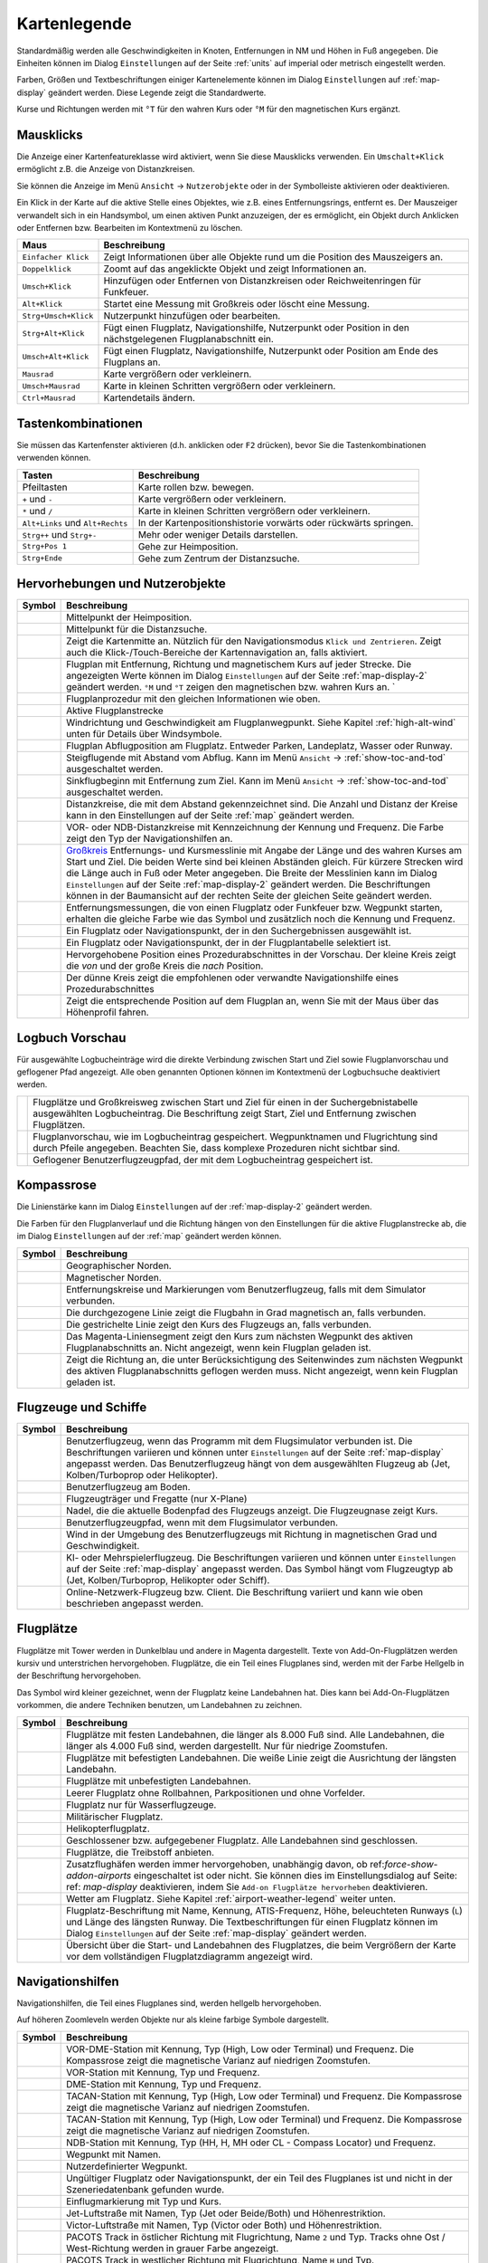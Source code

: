 Kartenlegende
-------------

Standardmäßig werden alle Geschwindigkeiten in Knoten, Entfernungen in
NM und Höhen in Fuß angegeben. Die Einheiten können im
Dialog ``Einstellungen`` auf der Seite :ref:`units` auf
imperial oder metrisch eingestellt werden.

Farben, Größen und Textbeschriftungen einiger Kartenelemente können im
Dialog ``Einstellungen`` auf :ref:`map-display`
geändert werden. Diese Legende zeigt die Standardwerte.

Kurse und Richtungen werden mit ``°T`` für den wahren Kurs oder ``°M``
für den magnetischen Kurs ergänzt.

Mausklicks
~~~~~~~~~~

Die Anzeige einer Kartenfeatureklasse wird aktiviert, wenn
Sie diese Mausklicks verwenden. Ein ``Umschalt+Klick`` ermöglicht z.B. die
Anzeige von Distanzkreisen.

Sie können die Anzeige im Menü ``Ansicht`` -> ``Nutzerobjekte``
oder in der Symbolleiste aktivieren oder deaktivieren.

Ein Klick in der Karte auf die aktive Stelle eines Objektes, wie z.B.
eines Entfernungsrings, entfernt es. Der Mauszeiger verwandelt sich in ein
Handsymbol, um einen aktiven Punkt anzuzeigen, der es ermöglicht, ein
Objekt durch Anklicken oder Entfernen bzw. Bearbeiten im Kontextmenü zu
löschen.

+-----------------------------------+----------------------------------+
| Maus                              | Beschreibung                     |
+===================================+==================================+
| ``Einfacher Klick``               | Zeigt Informationen über alle    |
|                                   | Objekte rund um die Position des |
|                                   | Mauszeigers an.                  |
+-----------------------------------+----------------------------------+
| ``Doppelklick``                   | Zoomt auf das angeklickte Objekt |
|                                   | und zeigt Informationen an.      |
+-----------------------------------+----------------------------------+
| ``Umsch+Klick``                   | Hinzufügen oder Entfernen von    |
|                                   | Distanzkreisen oder              |
|                                   | Reichweitenringen für Funkfeuer. |
+-----------------------------------+----------------------------------+
| ``Alt+Klick``                     | Startet eine Messung mit         |
|                                   | Großkreis oder löscht eine       |
|                                   | Messung.                         |
+-----------------------------------+----------------------------------+
| ``Strg+Umsch+Klick``              | Nutzerpunkt hinzufügen oder      |
|                                   | bearbeiten.                      |
+-----------------------------------+----------------------------------+
| ``Strg+Alt+Klick``                | Fügt einen Flugplatz,            |
|                                   | Navigationshilfe, Nutzerpunkt    |
|                                   | oder Position in den             |
|                                   | nächstgelegenen Flugplanabschnitt|
|                                   | ein.                             |
+-----------------------------------+----------------------------------+
| ``Umsch+Alt+Klick``               | Fügt einen Flugplatz,            |
|                                   | Navigationshilfe, Nutzerpunkt    |
|                                   | oder Position am Ende des        |
|                                   | Flugplans an.                    |
+-----------------------------------+----------------------------------+
| ``Mausrad``                       | Karte vergrößern oder            |
|                                   | verkleinern.                     |
+-----------------------------------+----------------------------------+
| ``Umsch+Mausrad``                 | Karte in kleinen Schritten       |
|                                   | vergrößern oder verkleinern.     |
+-----------------------------------+----------------------------------+
| ``Ctrl+Mausrad``                  | Kartendetails ändern.            |
+-----------------------------------+----------------------------------+

.. _key-commands:

Tastenkombinationen
~~~~~~~~~~~~~~~~~~~

Sie müssen das Kartenfenster aktivieren (d.h. anklicken oder ``F2`` drücken),
bevor Sie die Tastenkombinationen verwenden können.

+---------------------------------+-----------------------------------+
| Tasten                          | Beschreibung                      |
+=================================+===================================+
| Pfeiltasten                     | Karte rollen bzw. bewegen.        |
+---------------------------------+-----------------------------------+
| ``+`` und ``-``                 | Karte vergrößern oder             |
|                                 | verkleinern.                      |
+---------------------------------+-----------------------------------+
| ``*`` und ``/``                 | Karte in kleinen Schritten        |
|                                 | vergrößern oder verkleinern.      |
+---------------------------------+-----------------------------------+
| ``Alt+Links`` und ``Alt+Rechts``| In der Kartenpositionshistorie    |
|                                 | vorwärts oder rückwärts springen. |
+---------------------------------+-----------------------------------+
| ``Strg++`` und ``Strg+-``       | Mehr oder weniger Details         |
|                                 | darstellen.                       |
+---------------------------------+-----------------------------------+
| ``Strg+Pos 1``                  | Gehe zur Heimposition.            |
+---------------------------------+-----------------------------------+
| ``Strg+Ende``                   | Gehe zum Zentrum der              |
|                                 | Distanzsuche.                     |
+---------------------------------+-----------------------------------+

.. _highlights:

Hervorhebungen und Nutzerobjekte
~~~~~~~~~~~~~~~~~~~~~~~~~~~~~~~~~~

+-----------------------------------+----------------------------------+
| Symbol                            | Beschreibung                     |
+===================================+==================================+
| |Home|                            | Mittelpunkt der Heimposition.    |
+-----------------------------------+----------------------------------+
| |Mark|                            | Mittelpunkt für die Distanzsuche.|
+-----------------------------------+----------------------------------+
| |Center|                          | Zeigt die Kartenmitte an.        |
|                                   | Nützlich für den Navigationsmodus|
|                                   | ``Klick und Zentrieren``. Zeigt  |
|                                   | auch die Klick-/Touch-Bereiche   |
|                                   | der Kartennavigation an, falls   |
|                                   | aktiviert.                       |
+-----------------------------------+----------------------------------+
| |Flight Plan|                     | Flugplan mit Entfernung, Richtung|
|                                   | und magnetischem Kurs auf jeder  |
|                                   | Strecke. Die angezeigten Werte   |
|                                   | können im Dialog                 |
|                                   | ``Einstellungen`` auf            |
|                                   | der Seite                        |
|                                   | :ref:`map-display-2` geändert    |
|                                   | werden. ``°M`` und               |
|                                   | ``°T`` zeigen                    |
|                                   | den magnetischen bzw. wahren Kurs|
|                                   | an. `                            |
+-----------------------------------+----------------------------------+
| |Flight Plan Procedure|           | Flugplanprozedur mit den         |
|                                   | gleichen Informationen wie oben. |
+-----------------------------------+----------------------------------+
| |Active Leg|                      | Aktive Flugplanstrecke           |
+-----------------------------------+----------------------------------+
| |Wind Barb|                       | Windrichtung und Geschwindigkeit |
|                                   | am Flugplanwegpunkt. Siehe       |
|                                   | Kapitel :ref:`high-alt-wind`     |
|                                   | unten für Details über           |
|                                   | Windsymbole.                     |
+-----------------------------------+----------------------------------+
| |Flight Plan Departure Position|  | Flugplan Abflugposition am       |
|                                   | Flugplatz. Entweder Parken,      |
|                                   | Landeplatz,                      |
|                                   | Wasser oder Runway.              |
+-----------------------------------+----------------------------------+
| |Top of Climb|                    | Steigflugende mit Abstand        |
|                                   | vom Abflug.                      |
|                                   | Kann im Menü ``Ansicht``         |
|                                   | -> :ref:`show-toc-and-tod`       |
|                                   | ausgeschaltet werden.            |
+-----------------------------------+----------------------------------+
| |Top of Descent|                  | Sinkflugbeginn mit               |
|                                   | Entfernung zum Ziel.             |
|                                   | Kann im Menü ``Ansicht``         |
|                                   | -> :ref:`show-toc-and-tod`       |
|                                   | ausgeschaltet werden.            |
+-----------------------------------+----------------------------------+
| |Range|                           | Distanzkreise, die mit dem       |
|                                   | Abstand gekennzeichnet sind.     |
|                                   | Die Anzahl und Distanz der Kreise|
|                                   | kann in den Einstellungen auf der|
|                                   | Seite :ref:`map` geändert werden.|
+-----------------------------------+----------------------------------+
| |Range VOR| |Range NDB|           | VOR- oder NDB-Distanzkreise      |
|                                   | mit Kennzeichnung der Kennung    |
|                                   | und Frequenz. Die Farbe zeigt den|
|                                   | Typ der Navigationshilfen an.    |
+-----------------------------------+----------------------------------+
| |Distance|                        | `Großkreis <https://             |
|                                   | de.wikipedia.org/wiki/           |
|                                   | Gro%C3%9Fkreis>`__               |
|                                   | Entfernungs- und Kursmesslinie   |
|                                   | mit Angabe der Länge und des     |
|                                   | wahren Kurses am Start und Ziel. |
|                                   | Die beiden Werte                 |
|                                   | sind bei kleinen Abständen       |
|                                   | gleich. Für kürzere Strecken wird|
|                                   | die Länge auch in Fuß oder Meter |
|                                   | angegeben.                       |
|                                   | Die Breite der Messlinien kann im|
|                                   | Dialog ``Einstellungen`` auf der |
|                                   | Seite :ref:`map-display-2`       |
|                                   | geändert werden.                 |
|                                   | Die Beschriftungen können in der |
|                                   | Baumansicht auf der rechten Seite|
|                                   | der gleichen Seite geändert      |
|                                   | werden.                          |
+-----------------------------------+----------------------------------+
| |Distance VOR|                    | Entfernungsmessungen, die von    |
|                                   | einen Flugplatz oder Funkfeuer   |
|                                   | bzw. Wegpunkt starten, erhalten  |
|                                   | die gleiche Farbe wie das Symbol |
|                                   | und zusätzlich noch die Kennung  |
|                                   | und Frequenz.                    |
+-----------------------------------+----------------------------------+
| |Search Highlight|                | Ein Flugplatz oder               |
|                                   | Navigationspunkt, der in den     |
|                                   | Suchergebnissen ausgewählt ist.  |
+-----------------------------------+----------------------------------+
| |Flight Plan Hightlight|          | Ein Flugplatz oder               |
|                                   | Navigationspunkt, der in der     |
|                                   | Flugplantabelle selektiert ist.  |
+-----------------------------------+----------------------------------+
| |Procedure Highlight From|        | Hervorgehobene Position eines    |
| |Procedure Highlight To|          | Prozedurabschnittes in der       |
|                                   | Vorschau. Der kleine Kreis       |
|                                   | zeigt die *von* und der          |
|                                   | große Kreis die *nach*           |
|                                   | Position.                        |
+-----------------------------------+----------------------------------+
| |Procedure Highlight Related|     | Der dünne Kreis zeigt die        |
|                                   | empfohlenen oder verwandte       |
|                                   | Navigationshilfe eines           |
|                                   | Prozedurabschnittes              |
+-----------------------------------+----------------------------------+
| |Elevation Profile Position|      | Zeigt die entsprechende Position |
|                                   | auf dem Flugplan an, wenn Sie mit|
|                                   | der Maus über das Höhenprofil    |
|                                   | fahren.                          |
+-----------------------------------+----------------------------------+

Logbuch Vorschau
~~~~~~~~~~~~~~~~~~~

Für ausgewählte Logbucheinträge wird die direkte Verbindung zwischen Start und Ziel sowie Flugplanvorschau und geflogener Pfad angezeigt. Alle oben genannten Optionen können im Kontextmenü der Logbuchsuche deaktiviert werden.

+-----------------------------------+---------------------------------+
| |Logbook Entry|                   | Flugplätze und Großkreisweg     |
|                                   | zwischen Start und Ziel für     |
|                                   | einen in der Suchergebnistabelle|
|                                   | ausgewählten Logbucheintrag.    |
|                                   | Die Beschriftung zeigt Start,   |
|                                   | Ziel                            |
|                                   | und Entfernung zwischen         |
|                                   | Flugplätzen.                    |
+-----------------------------------+---------------------------------+
| |Logbook Entry Flight Plan|       | Flugplanvorschau, wie im        |
|                                   | Logbucheintrag gespeichert.     |
|                                   | Wegpunktnamen und Flugrichtung  |
|                                   | sind durch Pfeile angegeben.    |
|                                   | Beachten Sie, dass komplexe     |
|                                   | Prozeduren nicht sichtbar sind. |
+-----------------------------------+---------------------------------+
| |Logbook Entry Trail|             | Geflogener Benutzerflugzeugpfad,|
|                                   | der mit dem Logbucheintrag      |
|                                   | gespeichert ist.                |
+-----------------------------------+---------------------------------+

.. _compass-rose:

Kompassrose
~~~~~~~~~~~

Die Linienstärke kann im Dialog ``Einstellungen`` auf der
:ref:`map-display-2` geändert werden.

Die Farben für den Flugplanverlauf und die Richtung hängen von den
Einstellungen für die aktive Flugplanstrecke ab, die im Dialog
``Einstellungen`` auf der :ref:`map` geändert werden können.

+-----------------------------------+----------------------------------+
| Symbol                            | Beschreibung                     |
+===================================+==================================+
| |True North|                      | Geographischer Norden.           |
+-----------------------------------+----------------------------------+
| |Magnetic North|                  | Magnetischer Norden.             |
+-----------------------------------+----------------------------------+
| |Distance Circles|                | Entfernungskreise und            |
|                                   | Markierungen vom                 |
|                                   | Benutzerflugzeug, falls mit dem  |
|                                   | Simulator verbunden.             |
+-----------------------------------+----------------------------------+
| |Aircraft Track Rose|             | Die durchgezogene Linie zeigt die|
|                                   | Flugbahn in Grad magnetisch an,  |
|                                   | falls verbunden.                 |
+-----------------------------------+----------------------------------+
| |Aircraft Heading|                | Die gestrichelte Linie zeigt den |
|                                   | Kurs des Flugzeugs an, falls     |
|                                   | verbunden.                       |
+-----------------------------------+----------------------------------+
| |Flight Plan Leg Course|          | Das Magenta-Liniensegment zeigt  |
|                                   | den Kurs zum nächsten Wegpunkt   |
|                                   | des aktiven Flugplanabschnitts   |
|                                   | an. Nicht angezeigt,             |
|                                   | wenn kein Flugplan               |
|                                   | geladen ist.                     |
+-----------------------------------+----------------------------------+
| |Heading|                         | Zeigt die Richtung               |
|                                   | an, die unter Berücksichtigung   |
|                                   | des Seitenwindes zum nächsten    |
|                                   | Wegpunkt des aktiven             |
|                                   | Flugplanabschnitts geflogen      |
|                                   | werden muss. Nicht angezeigt,    |
|                                   | wenn kein Flugplan geladen ist.  |
+-----------------------------------+----------------------------------+

.. _vehicles:

Flugzeuge und Schiffe
~~~~~~~~~~~~~~~~~~~~~

+-----------------------------------+-----------------------------------+
| Symbol                            | Beschreibung                      |
+===================================+===================================+
| |Small GA User| |Jet User|        | Benutzerflugzeug, wenn das        |
| |Helicopter User|                 | Programm mit dem Flugsimulator    |
|                                   | verbunden ist. Die Beschriftungen |
|                                   | variieren und können unter        |
|                                   | ``Einstellungen`` auf der         |
|                                   | Seite :ref:`map-display`          |
|                                   | angepasst werden. Das             |
|                                   | Benutzerflugzeug hängt von dem    |
|                                   | ausgewählten Flugzeug ab (Jet,    |
|                                   | Kolben/Turboprop oder             |
|                                   | Helikopter).                      |
+-----------------------------------+-----------------------------------+
| |Small GA on Ground| |Jet on      | Benutzerflugzeug am Boden.        |
| Ground| |Helicopter on Ground|    |                                   |
| |Ship on Ground|                  |                                   |
+-----------------------------------+-----------------------------------+
| |Carrier| |Frigate|               | Flugzeugträger und Fregatte       |
|                                   | (nur X-Plane)                     |
+-----------------------------------+-----------------------------------+
| |Aircraft Track Needle|           | Nadel, die die aktuelle Bodenpfad |
|                                   | des Flugzeugs anzeigt. Die        |
|                                   | Flugzeugnase zeigt Kurs.          |
+-----------------------------------+-----------------------------------+
| |Trail|                           | Benutzerflugzeugpfad, wenn mit    |
|                                   | dem Flugsimulator verbunden.      |
+-----------------------------------+-----------------------------------+
| |Wind|                            | Wind in der Umgebung des          |
|                                   | Benutzerflugzeugs mit Richtung in |
|                                   | magnetischen Grad und             |
|                                   | Geschwindigkeit.                  |
+-----------------------------------+-----------------------------------+
| |Small GA| |Jet| |Helicopter|     | KI- oder Mehrspielerflugzeug.     |
| |Small GA Ground| |Jet Ground|    | Die Beschriftungen variieren und  |
| |Helicopter Ground| |Ship|        | können unter ``Einstellungen``    |
|                                   | auf der Seite                     |
|                                   | :ref:`map-display` angepasst      |
|                                   | werden. Das Symbol hängt vom      |
|                                   | Flugzeugtyp ab (Jet,              |
|                                   | Kolben/Turboprop, Helikopter      |
|                                   | oder Schiff).                     |
+-----------------------------------+-----------------------------------+
| |Online on in Flight| |Online on  | Online-Netzwerk-Flugzeug bzw.     |
| Ground|                           | Client. Die Beschriftung variiert |
|                                   | und kann wie oben beschrieben     |
|                                   | angepasst werden.                 |
+-----------------------------------+-----------------------------------+

.. _airports:

Flugplätze
~~~~~~~~~~~~~~~~

Flugplätze mit Tower werden in Dunkelblau und andere in Magenta
dargestellt. Texte von Add-On-Flugplätzen werden kursiv und
unterstrichen hervorgehoben. Flugplätze, die ein Teil eines Flugplanes
sind, werden mit der Farbe Hellgelb in der Beschriftung hervorgehoben.

Das Symbol wird kleiner gezeichnet, wenn der Flugplatz keine Landebahnen
hat. Dies kann bei Add-On-Flugplätzen vorkommen, die andere Techniken
benutzen, um Landebahnen zu zeichnen.

+-----------------------------------+-----------------------------------+
| Symbol                            | Beschreibung                      |
+===================================+===================================+
| |Large Airport Tower|             | Flugplätze mit festen             |
| |Large Airport|                   | Landebahnen, die länger als 8.000 |
|                                   | Fuß sind. Alle Landebahnen, die   |
|                                   | länger als 4.000 Fuß sind, werden |
|                                   | dargestellt. Nur für niedrige     |
|                                   | Zoomstufen.                       |
+-----------------------------------+-----------------------------------+
| |Airport with Tower| |Airport|    | Flugplätze mit befestigten        |
|                                   | Landebahnen. Die weiße Linie      |
|                                   | zeigt die Ausrichtung der         |
|                                   | längsten Landebahn.               |
+-----------------------------------+-----------------------------------+
| |Airport with soft runways and    | Flugplätze mit unbefestigten      |
| Tower| |Airport with soft         | Landebahnen.                      |
| Runways|                          |                                   |
+-----------------------------------+-----------------------------------+
| |Airport Empty| |Airport Empty    | Leerer Flugplatz ohne Rollbahnen, |
| Soft|                             | Parkpositionen und ohne           |
|                                   | Vorfelder.                        |
+-----------------------------------+-----------------------------------+
| |Seaplane Base with Tower|        | Flugplatz nur für                 |
| |Seaplane Base|                   | Wasserflugzeuge.                  |
+-----------------------------------+-----------------------------------+
| |Military Airport with Tower|     | Militärischer Flugplatz.          |
| |Military Airport|                |                                   |
+-----------------------------------+-----------------------------------+
| |Heliport|                        | Helikopterflugplatz.              |
+-----------------------------------+-----------------------------------+
| |Closed Airport with Tower|       | Geschlossener bzw. aufgegebener   |
| |Closed Airport|                  | Flugplatz. Alle Landebahnen sind  |
|                                   | geschlossen.                      |
+-----------------------------------+-----------------------------------+
| |Airport with Fuel| |Airport with | Flugplätze, die Treibstoff        |
| soft Runways and Fuel|            | anbieten.                         |
+-----------------------------------+-----------------------------------+
| |Add-on Airport|                  |                                   |
|                                   | Zusatzflughäfen werden immer      |
|                                   | hervorgehoben, unabhängig davon,  |
|                                   | ob ref:`force-show-addon-airports`|
|                                   | eingeschaltet ist oder nicht.     |
|                                   | Sie können dies im                |
|                                   | Einstellungsdialog                |
|                                   | auf Seite: ref: `map-display`     |
|                                   | deaktivieren, indem Sie           |
|                                   | ``Add-on Flugplätze hervorheben`` |
|                                   | deaktivieren.                     |
+-----------------------------------+-----------------------------------+
| |Airport Weather|                 | Wetter am Flugplatz. Siehe        |
|                                   | Kapitel                           |
|                                   | :ref:`airport-weather-legend`     |
|                                   | weiter unten.                     |
+-----------------------------------+-----------------------------------+
| |Airport Text|                    | Flugplatz-Beschriftung mit Name,  |
|                                   | Kennung, ATIS-Frequenz, Höhe,     |
|                                   | beleuchteten Runways (``L``) und  |
|                                   | Länge des längsten Runway. Die    |
|                                   | Textbeschriftungen für einen      |
|                                   | Flugplatz können im Dialog        |
|                                   | ``Einstellungen`` auf der         |
|                                   | Seite :ref:`map-display`          |
|                                   | geändert werden.                  |
+-----------------------------------+-----------------------------------+
| |Airport Overview|                | Übersicht über die Start- und     |
|                                   | Landebahnen des Flugplatzes, die  |
|                                   | beim Vergrößern der Karte vor dem |
|                                   | vollständigen Flugplatzdiagramm   |
|                                   | angezeigt wird.                   |
+-----------------------------------+-----------------------------------+

.. _navaids:

Navigationshilfen
~~~~~~~~~~~~~~~~~~~~~~~~~~~~~~~~~~~~

Navigationshilfen, die Teil eines Flugplanes sind, werden hellgelb
hervorgehoben.

Auf höheren Zoomleveln werden Objekte nur als kleine farbige Symbole dargestellt.

+-----------------------------------+-----------------------------------+
| Symbol                            | Beschreibung                      |
+===================================+===================================+
| |VORDME Small| |VORDME Large|     | VOR-DME-Station mit Kennung, Typ  |
|                                   | (High, Low oder Terminal) und     |
|                                   | Frequenz. Die Kompassrose zeigt   |
|                                   | die magnetische Varianz auf       |
|                                   | niedrigen Zoomstufen.             |
+-----------------------------------+-----------------------------------+
| |VOR Small| |VOR Large|           | VOR-Station mit Kennung, Typ und  |
|                                   | Frequenz.                         |
+-----------------------------------+-----------------------------------+
| |DME|                             | DME-Station mit Kennung, Typ und  |
|                                   | Frequenz.                         |
+-----------------------------------+-----------------------------------+
| |TACAN Small| |TACAN Large|       | TACAN-Station mit Kennung, Typ    |
|                                   | (High, Low oder Terminal) und     |
|                                   | Frequenz. Die Kompassrose zeigt   |
|                                   | die magnetische Varianz auf       |
|                                   | niedrigen Zoomstufen.             |
+-----------------------------------+-----------------------------------+
| |VORTAC Small| |VORTAC Large|     | TACAN-Station mit Kennung, Typ    |
|                                   | (High, Low oder Terminal) und     |
|                                   | Frequenz. Die Kompassrose zeigt   |
|                                   | die magnetische Varianz auf       |
|                                   | niedrigen Zoomstufen.             |
+-----------------------------------+-----------------------------------+
| |NDB Small| |NDB Large|           | NDB-Station mit Kennung, Typ (HH, |
|                                   | H, MH oder CL - Compass Locator)  |
|                                   | und Frequenz.                     |
+-----------------------------------+-----------------------------------+
| |Waypoint|                        | Wegpunkt mit Namen.               |
+-----------------------------------+-----------------------------------+
| |User-defined Waypoint|           | Nutzerdefinierter Wegpunkt.       |
+-----------------------------------+-----------------------------------+
| |Waypoint Invalid|                | Ungültiger Flugplatz oder         |
|                                   | Navigationspunkt, der ein Teil    |
|                                   | des Flugplanes ist und nicht in   |
|                                   | der Szeneriedatenbank gefunden    |
|                                   | wurde.                            |
+-----------------------------------+-----------------------------------+
| |Marker Outer| |Marker Middle|    | Einflugmarkierung mit Typ und     |
| |Marker Inner|                    | Kurs.                             |
+-----------------------------------+-----------------------------------+
| |Jet Airway|                      | Jet-Luftstraße mit Namen, Typ     |
|                                   | (Jet oder Beide/Both) und         |
|                                   | Höhenrestriktion.                 |
+-----------------------------------+-----------------------------------+
| |Victor Airway|                   | Victor-Luftstraße mit Namen, Typ  |
|                                   | (Victor oder Both) und            |
|                                   | Höhenrestriktion.                 |
+-----------------------------------+-----------------------------------+
| |Track East|                      |                                   |
|                                   | PACOTS Track in östlicher Richtung|
|                                   | mit Flugrichtung, Name ``2`` und  |
|                                   | Typ.                              |
|                                   | Tracks ohne Ost / West-Richtung   |
|                                   | werden in grauer Farbe angezeigt. |
+-----------------------------------+-----------------------------------+
| |Track West|                      | PACOTS Track in westlicher        |
|                                   | Richtung mit Flugrichtung,        |
|                                   | Name ``H`` und Typ.               |
+-----------------------------------+-----------------------------------+
| |ILS|                             | ILS mit Gleitpfad und             |
|                                   | Markierungen.                     |
|                                   | Die Beschriftung zeigt die Kennung|
|                                   | und die Frequenz an, sowie        |
|                                   | magnetischen Kurs, Gleitpfadwinkel|
|                                   | und DME-Anzeige, wenn             |
|                                   | verfügbar.                        |
+-----------------------------------+-----------------------------------+
| |Localizer|                       | Localizer. Die Beschriftung       |
|                                   | zeigt die Kennung,                |
|                                   | Frequenz, Magnetischen Kurs und   |
|                                   | DME-Anzeige, falls vorhanden.     |
+-----------------------------------+-----------------------------------+

.. _procedures:

Prozeduren
~~~~~~~~~~

Siehe Kapitel :doc:`APPROACHES` für detailliertere
Informationen über alle Abschnitte.

+-----------------------------------+-----------------------------------+
| Symbol                            | Beschreibung                      |
+===================================+===================================+
| |Procedure Leg Flight Plan|       | SID, STAR, Anflug oder Übergang   |
| |Procedure Leg Preview|           | für den Flugplan und in der       |
|                                   | Vorschau mit Entfernung, Richtung |
|                                   | und Magnetkurs auf jeder Strecke. |
+-----------------------------------+-----------------------------------+
| |Missed Leg Flight Plan| |Missed  | Fehlanflug für                    |
| Leg Preview|                      | Flugplan und Vorschau.            |
+-----------------------------------+-----------------------------------+
| |Circle to Land or Straight in|   | Gepunktete Linie zeigt das Manöver|
|                                   | ``Kreisen um zu Landen``          |
|                                   | oder den geradlinigen             |
|                                   | Teil einer Prozedur an, der zu    |
|                                   | einem Start- und Landebahnende    |
|                                   | führt. Hier ein Teil des          |
|                                   | Flugplans.                        |
+-----------------------------------+-----------------------------------+
| |Vectors|                         | Vektorabschnitt zeigt den Kurs    |
|                                   | zu einem ersten Punkt an. Hier ein|
|                                   | Teil des Flugplans.               |
+-----------------------------------+-----------------------------------+
| |Manual|                          | Manueller Abschnitt. Fliegen Sie  |
|                                   | nach den Anweisungen des ATC.     |
|                                   | Hier als Vorschau dargestellt.    |
+-----------------------------------+-----------------------------------+
| |Alternate|                       | Flug zum Ausweichflugplatz.       |
+-----------------------------------+-----------------------------------+
| |Procedure Point|                 | Der grau-gelb gefüllte Kreis      |
|                                   | kennzeichnet einen Prozedurpunkt, |
|                                   | der keine Navigationshilfe ist,   |
|                                   | sondern durch Kurs bzw.           |
|                                   | Entfernung von einer              |
|                                   | Navigationshilfe, einer           |
|                                   | Höhenbeschränkung oder einer      |
|                                   | manuellen Beendigung definiert    |
|                                   | ist.                              |
+-----------------------------------+-----------------------------------+
| |Procedure Overfly|               | Ein schwarzer Kreis zeigt einen   |
|                                   | Wegpunkt an, der zwangsweise      |
|                                   | überflogen werden muss. Dies kann |
|                                   | ein Prozedurpunkt oder eine       |
|                                   | Navigationshilfe sein.            |
+-----------------------------------+-----------------------------------+
| |Procedure FAF|                   | Das Malteserkreuz markiert den    |
|                                   | Endanflug oder den Punkt für den  |
|                                   | finalen Endanflugkurs.            |
+-----------------------------------+-----------------------------------+
| |Procedure GS|                    | Das Präfix ``GS`` zeigt keine     |
|                                   | Höhenrestriktion an, sondern ist  |
|                                   | ein Indikator für den             |
|                                   | ILS-Gleitpfad. Kann ``auf`` oder  |
|                                   | ``auf oder höher`` anzeigen.      |
+-----------------------------------+-----------------------------------+
| |Procedure Manual|                | Fliegen Sie einen Kurs            |
|                                   | oder eine Warteschleife, bis er   |
|                                   | manuell von ATC beendet wird.     |
+-----------------------------------+-----------------------------------+
| |Procedure Intercept Leg|         | Den nächsten Abschnitt bei einem  |
|                                   | Kurs von etwa 45 Grad abfangen.   |
+-----------------------------------+-----------------------------------+
| |Procedure Altitude|              | Prozedurabschnitt, der bei        |
|                                   | Erreichen der vorgegebenen Höhe   |
|                                   | beendet wird.                     |
+-----------------------------------+-----------------------------------+
| |Procedure Intercept Distance|    | Ein Punkt, der durch einen Kurs   |
|                                   | oder eine Richtung und die        |
|                                   | Entfernung zu einer               |
|                                   | Navigationshilfe definiert ist.   |
+-----------------------------------+-----------------------------------+
| |Procedure Intercept Radial|      | Wenden, um ein Radial des         |
|                                   | Funkfeuers anzuschneiden.         |
+-----------------------------------+-----------------------------------+
| |Procedure Intercept Course       | Dieser Punkt wird durch einen     |
| Distance|                         | Kurs oder eine Spur definiert,    |
|                                   | die durch Erreichen einer         |
|                                   | DME-Distanz beendet wird.         |
+-----------------------------------+-----------------------------------+
| |Procedure Intercept Course to    | Fangen Sie einen Kurs zum         |
| Fix|                              | nächsten Punkt in einem Winkel    |
|                                   | von etwa 45 Grad ab.              |
+-----------------------------------+-----------------------------------+

.. _airport-diagram:

Flugplatzdiagramm
~~~~~~~~~~~~~~~~~

Landebahn-, Rollbahn-, Helikopterlandeplatz- und Vorfeldfarben zeigen
den Typ der Oberfläche an. Weiß wird für einen ungültigen Oberflächentyp
benutzt.

+-----------------------------------+-----------------------------------+
| Symbol                            | Beschreibung                      |
+===================================+===================================+
| |Runway|                          | Landebahn mit Länge, Breite,      |
|                                   | Lichtindikator (``L``) und        |
|                                   | Oberflächentyp.                   |
+-----------------------------------+-----------------------------------+
| |Runway End|                      | Landebahnende mit Kennung und     |
|                                   | magnetischem Kurs.                |
+-----------------------------------+-----------------------------------+
| |Runway Threshold|                | Versetzte Anflugschwelle. Nicht   |
|                                   | zum Landen benutzen.              |
+-----------------------------------+-----------------------------------+
| |Runway Overrun|                  | Overrun-Bereich. Nicht zum        |
|                                   | Rollen, Starten oder Landen       |
|                                   | benutzen.                         |
+-----------------------------------+-----------------------------------+
| |Runway Blastpad|                 | Blast-Pad-Bereich. Nicht zum      |
|                                   | Rollen, Starten oder Landen       |
|                                   | benutzen.                         |
+-----------------------------------+-----------------------------------+
| |Taxiway|                         | Rollbahn mit Namen.               |
+-----------------------------------+-----------------------------------+
| |Closed Taxiway|                  | Geschlossene Rollbahn.            |
+-----------------------------------+-----------------------------------+
| |Taxiway Apron|                   | Halbtransparente Vorfelder und    |
|                                   | Rollbahnen zeigen, dass keine     |
|                                   | Oberfläche gezeichnet wird.       |
+-----------------------------------+-----------------------------------+
| |Tower Active| |Tower|            | Tower. Rot, wenn eine             |
|                                   | Funkfrequenz zugewiesen ist,      |
|                                   | sonst nur die Sichtposition des   |
|                                   | Towers.                           |
+-----------------------------------+-----------------------------------+
| |Fuel|                            | Tankstelle                        |
+-----------------------------------+-----------------------------------+
| |Parking GA|                      | Parkposition der allgemeinen      |
|                                   | Luftfahrt (GA Ramp) mit Nummer    |
|                                   | und Richtungsanzeiger.            |
+-----------------------------------+-----------------------------------+
| |Parking Gate no Jetway|          | Flugsteig (Gate) mit Nummer und   |
| |Parking Gate|                    | Richtungsanzeiger. Ein zweiter    |
|                                   | Ring zeigt die Verfügbarkeit      |
|                                   | einer Fluggastbrücke (Jetway) an. |
+-----------------------------------+-----------------------------------+
| |Parking Cargo|                   | Frachtrampe                       |
+-----------------------------------+-----------------------------------+
| |Parking Mil|                     | Militärische Parkposition oder    |
|                                   | Frachtrampe.                      |
+-----------------------------------+-----------------------------------+
| |Helipad| |Helipad Medical|       | Helikopterlandeplatz              |
| |Helipad Square|                  |                                   |
+-----------------------------------+-----------------------------------+

.. _elevation-profile-legend:

Höhenprofil
~~~~~~~~~~~

Die Farben und Symbole des Höhenprofils folgen dem Stil der Hauptkarte,
wie er im Einstellungsdialog auf der Seite :ref:`map-display`
eingestellt ist. Farben, Platzrunden und Symbole für Flugplätze,
Navigationshilfen, Prozeduren, aktive und abgeflogene Flugplanabschnitte
sind identisch. Die Profilanzeige folgt auch anderen Karteneinstellungen,
wie der Sichtbarkeit von Flugplanlinie, Flugzeug und Flugzeugpfad.

+-----------------------------------+-----------------------------------+
| Symbol                            | Beschreibung                      |
+===================================+===================================+
| |Profile Start| |Profile End|     | Boden mit Abflughöhe auf der      |
|                                   | linken Seite und                  |
|                                   | Zielflugplatzhöhe auf der rechten |
|                                   | Seite.                            |
+-----------------------------------+-----------------------------------+
| |Flight Plan Profile|             | Reiseflughöhe.                    |
+-----------------------------------+-----------------------------------+
| |Top of Climb Profile|            | Ende des Steigfluges mit          |
|                                   | Entfernung vom Start.             |
+-----------------------------------+-----------------------------------+
| |Top of Descent Profile|          | Start des Sinkfluges mit          |
|                                   | Entfernung zum Ziel.              |
+-----------------------------------+-----------------------------------+
| |At|                              | Höhenbeschränkung einer Prozedur  |
|                                   | mit Wegpunktname.                 |
+-----------------------------------+-----------------------------------+
| |At or above|                     | *Auf oder höher*                  |
|                                   | Höhenbeschränkung einer Prozedur  |
|                                   | mit Wegpunktname.                 |
+-----------------------------------+-----------------------------------+
| |At or below|                     | *Auf oder niedriger*              |
|                                   | Höhenbeschränkung einer Prozedur  |
|                                   | mit Wegpunktname.                 |
+-----------------------------------+-----------------------------------+
| |Between|                         | *Auf oder höher und auf oder      |
|                                   | niedriger* (zwischen)             |
|                                   | Höhenbeschränkung einer Prozedur. |
+-----------------------------------+-----------------------------------+
| |Profile Safe Alt|                | Minimale sichere Höhe für den     |
|                                   | Flugplan. Dies ist die Bodenhöhe  |
|                                   | plus 1.000 Fuß, aufgerundet auf   |
|                                   | die nächsten 500 Fuß. Der 1.000   |
|                                   | Fuß Puffer kann im Dialog         |
|                                   | ``Einstellungen`` auf der         |
|                                   | Seite :ref:`flight-plan`          |
|                                   | geändert werden.                  |
+-----------------------------------+-----------------------------------+
| |Profile Segment Safe Alt|        | Minimale sichere Höhe für ein     |
|                                   | Flugplansegment. Es gelten die    |
|                                   | gleichen Regeln wie für die       |
|                                   | minimale sichere Höhe des         |
|                                   | Flugplans.                        |
+-----------------------------------+-----------------------------------+
| |Aircraft|                        | Benutzerflugzeug, wenn das        |
|                                   | Programm mit dem Simulator        |
|                                   | verbunden ist. Die Beschriftungen |
|                                   | zeigen die aktuelle Höhe und die  |
|                                   | Steig- bzw. Sinkrate an.          |
+-----------------------------------+-----------------------------------+
| |Trail Profile|                   | Benutzerflugzeugpfad, wenn das    |
|                                   | Programm mit dem Flugsimulator    |
|                                   | verbunden ist.                    |
+-----------------------------------+-----------------------------------+
| |ILS Profile|                     | ILS-Gleitpfad. Die Beschriftung   |
|                                   | zeigt Kennung, Frequenz,          |
|                                   | magnetischen Kurs, Neigung des    |
|                                   | Gleitpfades und DME-Anzeige,      |
|                                   | falls vorhanden. Dies wird nur    |
|                                   | angezeigt, wenn ein Anflug        |
|                                   | ausgewählt wurde und das Start-   |
|                                   | und Landebahnende ein ILS hat.    |
|                                   | Der Öffnungswinkel hat keinen     |
|                                   | Bezug zur tatsächlichen           |
|                                   | Genauigkeit.                      |
+-----------------------------------+-----------------------------------+
| |VASI|                            | VASI-Pfad. Die Beschriftung zeigt |
|                                   | die Neigung und den VASI-Typ an.  |
|                                   | Dies wird nur angezeigt, wenn ein |
|                                   | Anflug ausgewählt wurde und das   |
|                                   | Start- und Landebahnende ein VASI |
|                                   | hat. Der Öffnungswinkel hat       |
|                                   | keinen Bezug zur tatsächlichen    |
|                                   | Genauigkeit.                      |
+-----------------------------------+-----------------------------------+

.. _airport-traffic-pattern:

Platzrunde
~~~~~~~~~~

Farbe und Indikatoren hängen von der Wahl des Benutzers für :doc:`TRAFFICPATTERN` ab.

+-----------------------------------+----------------------------------+
| Symbol                            | Beschreibung                     |
+===================================+==================================+
| |Downwind|                        | Gegenanflug der Platzrunde mit   |
|                                   | Höhe und Magnetkurs.             |
+-----------------------------------+----------------------------------+
| |Final|                           | Endabschnitt der Platzrunde mit  |
|                                   | Start- und Landebahn sowie       |
|                                   | magnetischen Kurs.               |
+-----------------------------------+----------------------------------+
| |Entry Indicator|                 | Pfeil und gestrichelte Linien    |
|                                   | zeigen den Pfad für den Eintritt |
|                                   | in die Platzrunde.               |
+-----------------------------------+----------------------------------+
| |Exit Indicator|                  | Gestrichelte Linie und Pfeile    |
|                                   | zeigen den Pfad für den Austritt |
|                                   | aus der Platzrunde.              |
+-----------------------------------+----------------------------------+
| |Active Position Pattern|         | Weißer Kreis ist aktiver Punkt an|
|                                   | der Startbahnschwelle der        |
|                                   | Platzrunde.                      |
|                                   | Der Mauszeiger ändert            |
|                                   | sich und ermöglicht es,          |
|                                   | die Platzrunde im Kontextmenü zu |
|                                   | entfernen.                       |
+-----------------------------------+----------------------------------+

.. _holding-legend:

Warteschleife
~~~~~~~~~~~~~~~

Die Farbe hängt von der Wahl des Benutzers im Dialog :doc:`HOLD` ab.

+-----------------------------------+-----------------------------------+
| Symbol                            | Beschreibung                      |
+===================================+===================================+
| |Inbound to Fix|                  | Warteschleifenursprung,           |
|                                   | magnetischer und                  |
|                                   | echter einwärts-Kurs, Zeit für    |
|                                   | geraden Abschnitt und Kennung     |
|                                   | der Navigationshilfe              |
|                                   | (``LBU``). Die Kennung wird nur   |
|                                   | angezeigt, wenn die Warteschleife |
|                                   | an                                |
|                                   | eine Navigationshilfe gekoppelt   |
|                                   | ist. Die                          |
|                                   | echte Kursanzeige hängt von den   |
|                                   | Einstellungen ab.                 |
+-----------------------------------+-----------------------------------+
| |outbound from Fix|               | Magnetischer und echter           |
|                                   | auswärts-Kurs, Geschwindigkeit    |
|                                   | und Höhe wie im Dialog angegeben. |
|                                   | Die echte Kursanzeige hängt von   |
|                                   | den Optionen ab.                  |
+-----------------------------------+-----------------------------------+
| |Active Position Hold|            | Aktiver Punkt und Ursprung der    |
|                                   | Warteschleife. Der                |
|                                   | Mauszeiger ändert sich            |
|                                   | und ermöglicht es, die            |
|                                   | Warteschleife im                  |
|                                   | Kontextmenü zu entfernen.         |
+-----------------------------------+-----------------------------------+

.. _mora-grid:

MORA-Gitter
~~~~~~~~~~~

Das minimale Off-Route-Höhenraster stellt eine Hindernisfreigabe
innerhalb eines Ein-Grad-Rasters dar. Die Höhe übergeht jegliches
Gelände und Hindernisse um 1.000 Fuß in Gebieten, in denen die höchsten
Lagen 5.000 Fuß oder niedriger sind. Wo die Höhen über 5.000 Fuß liegen,
wird das Gelände um 2.000 Fuß übergangen.

Textgröße und Transparenz können im Einstellungsdialog auf der Seite
:ref:`map-display-2` eingestellt werden.

+-----------------------------------+------------------------------------+
| Symbol                            | Beschreibung                       |
+===================================+====================================+
| |MORA Grid|                       | MORA-Gitter. Die große Zahl ist    |
|                                   | 1.000 Fuß und kleine Zahl 100 Fuß. |
|                                   | Beispiel hier: 3.300, 4.400, 6.000,|
|                                   | 9.900 und 10.500 Fuß.              |
+-----------------------------------+------------------------------------+

.. _airport-weather-legend:

Flugplatzwetter
~~~~~~~~~~~~~~~

.. _airport-weather-flightrules:

Flugregeln
^^^^^^^^^^

+-----------------------------------+-----------------------------------+
| Symbol                            | Beschreibung                      |
+===================================+===================================+
| |VFR|                             | VFR. Sichtflugregeln.             |
+-----------------------------------+-----------------------------------+
| |MVFR|                            | MVFR. Marginale VFR. Sicht gleich |
|                                   | oder kleiner als 5 Meilen oder    |
|                                   | niedrigste Wolkendecke gleich     |
|                                   | oder kleiner als 3.000 Fuß.       |
+-----------------------------------+-----------------------------------+
| |IFR|                             | IFR. Instrumentenflugregeln.      |
|                                   | Sichtweite unter 3 Meilen oder    |
|                                   | niedrigste Wolkendecke unter 1.000|
|                                   | Fuß.                              |
+-----------------------------------+-----------------------------------+
| |LIFR|                            | LIFR. Limitierte IFR. Sichtweite  |
|                                   | unter einer Meile oder niedrigste |
|                                   | Wolkendecke unter 500 Fuß.        |
+-----------------------------------+-----------------------------------+

.. _airport-weather-cloud:

Wolken
^^^^^^

=========== ===================
Symbol      Beschreibung
=========== ===================
|Clear|     Keine Wolken
|Few|       Vereinzelt
|Scattered| Verteilt
|Broken|    Überwiegend bedeckt
|Overcast|  Bedeckt
=========== ===================

.. _airport-weather-wind:

Wind
~~~~~~~~~~~~~~~

+-----------------------------------+-----------------------------------+
| Symbol                            | Beschreibung                      |
+===================================+===================================+
| |No Wind|                         | Kein Zeiger bedeutet Wind unter 2 |
|                                   | Knoten.                           |
+-----------------------------------+-----------------------------------+
| |4 Knots Wind|                    | Zeiger ohne Windfahnen zeigt Wind |
|                                   | unter 5 Knoten.                   |
+-----------------------------------+-----------------------------------+
| |5 Knots Wind|                    | Kurze Windfahne am Zeiger         |
|                                   | entspricht 5 Knoten Wind.         |
+-----------------------------------+-----------------------------------+
| |10 Knots Wind|                   | Lange Windfahne entspricht 10     |
|                                   | Knoten Wind.                      |
+-----------------------------------+-----------------------------------+
| |50 Knots Wind|                   | 50 Knoten Wind.                   |
+-----------------------------------+-----------------------------------+
| |25 Knots Wind|                   | Beispiel: 25 Knoten.              |
+-----------------------------------+-----------------------------------+
| |65 Knots Wind|                   | Beispiel: 65 Knoten.              |
+-----------------------------------+-----------------------------------+
| |15 Knots steady Wind gusting to  | Beispiel: 15 Knoten stetiger Wind |
| 30 Knots|                         | (schwarz) und                     |
|                                   | Böen bis 30 Knoten (rot).         |
+-----------------------------------+-----------------------------------+

.. _high-alt-wind:

Höhenwinde
^^^^^^^^^^

=====================  =========================================
Symbol                 Beschreibung
=====================  =========================================
|No Wind Aloft|        Kein Zeiger bedeutet Wind unter 2 Knoten.
|Wind below 5 Knots|   Unter 5 Knoten aus Westen.
|25 Knots Wind Aloft|  Beispiel: 25 Knoten.
=====================  =========================================

.. |10 Knots Wind| image:: ../images/legend_weather_wind10.png
.. |15 Knots steady Wind gusting to 30 Knots| image:: ../images/legend_weather_wind_gust.png
.. |25 Knots Wind| image:: ../images/legend_weather_wind25.png
.. |25 Knots Wind Aloft| image:: ../images/legend_wind_25.png
.. |4 Knots Wind| image:: ../images/legend_weather_wind4.png
.. |5 Knots Wind| image:: ../images/legend_weather_wind5.png
.. |50 Knots Wind| image:: ../images/legend_weather_wind50.png
.. |65 Knots Wind| image:: ../images/legend_weather_wind65.png
.. |Active Leg| image:: ../images/legend_activesegment.png
.. |Active Position Hold| image:: ../images/legend_holdactive.png
.. |Active Position Pattern| image:: ../images/legend_patternactive.png
.. |Aircraft Heading| image:: ../images/legend_compass_rose_heading.png
.. |Aircraft Track Needle| image:: ../images/legend_aircraft_trackneedle.png
.. |Aircraft Track Rose| image:: ../images/legend_compass_rose_track.png
.. |Aircraft| image:: ../images/legend_profile_aircraft.png
.. |Airport Empty Soft| image:: ../images/legend_airport_empty_soft.png
.. |Airport Empty| image:: ../images/legend_airport_empty.png
.. |Airport Overview| image:: ../images/legend_airport_overview.png
.. |Airport Text| image:: ../images/legend_airportlabel.png
.. |Airport Weather| image:: ../images/legend_airport_weather.png
.. |Airport with Fuel| image:: ../images/legend_airport_tower_fuel.png
.. |Airport with Tower| image:: ../images/legend_airport_tower.png
.. |Airport with soft Runways and Fuel| image:: ../images/legend_airport_soft_fuel.png
.. |Airport with soft Runways| image:: ../images/legend_airport_soft.png
.. |Airport with soft runways and Tower| image:: ../images/legend_airport_tower_soft.png
.. |Airport| image:: ../images/legend_airport.png
.. |Alternate| image:: ../images/legend_routealternate.png
.. |At or above| image:: ../images/legend_proc_atabove.png
.. |At or below| image:: ../images/legend_proc_atbelow.png
.. |At| image:: ../images/legend_proc_at.png
.. |Between| image:: ../images/legend_proc_between.png
.. |Broken| image:: ../images/legend_weather_vfr_bkn.png
.. |Center| image:: ../images/legend_centermark.png
.. |Circle to Land or Straight in| image:: ../images/legend_proc_ctl.png
.. |Clear| image:: ../images/legend_weather_vfr_clear.png
.. |Closed Airport with Tower| image:: ../images/legend_airport_tower_closed.png
.. |Closed Airport| image:: ../images/legend_airport_closed.png
.. |Closed Taxiway| image:: ../images/legend_closedtaxi.png
.. |Heading| image:: ../images/legend_compass_rose_crab.png
.. |DME| image:: ../images/legend_dme.png
.. |Distance Circles| image:: ../images/legend_compass_rose_dist.png
.. |Distance| image:: ../images/legend_distance_gc.png
.. |Distance VOR| image:: ../images/legend_distance_vor.png
.. |Downwind| image:: ../images/legend_pattern_downwind.png
.. |Elevation Profile Position| image:: ../images/legend_route_profile_mark.png
.. |Entry Indicator| image:: ../images/legend_pattern_entry.png
.. |Exit Indicator| image:: ../images/legend_pattern_exit.png
.. |Few| image:: ../images/legend_weather_vfr_few.png
.. |Final| image:: ../images/legend_pattern_runway.png
.. |Flight Plan Departure Position| image:: ../images/legend_route_start.png
.. |Flight Plan Hightlight| image:: ../images/legend_highlight_route.png
.. |Flight Plan Leg Course| image:: ../images/legend_compass_rose_leg.png
.. |Flight Plan Procedure| image:: ../images/legend_route_procedure_leg.png
.. |Flight Plan Profile| image:: ../images/legend_profile_route.png
.. |Flight Plan| image:: ../images/legend_route_leg.png
.. |Fuel| image:: ../images/legend_parking_fuel.png
.. |Helicopter on Ground| image:: ../images/icon_aircraft_helicopter_ground_user.png
.. |Helicopter| image:: ../images/icon_aircraft_helicopter.png
.. |Helicopter Ground| image:: ../images/icon_aircraft_helicopter_ground.png
.. |Helicopter User| image:: ../images/icon_aircraft_helicopter_user.png
.. |Helipad| image:: ../images/legend_helipad.png
.. |Helipad Medical| image:: ../images/legend_helipadmedical.png
.. |Helipad Square| image:: ../images/legend_helipadsquare.png
.. |Heliport| image:: ../images/legend_heliport.png
.. |Home| image:: ../images/legend_home.png
.. |IFR| image:: ../images/legend_weather_ifr.png
.. |ILS| image:: ../images/legend_ils_gs.png
.. |ILS Profile| image:: ../images/legend_profile_ils.png
.. |Inbound to Fix| image:: ../images/legend_holdinbound.png
.. |Jet on Ground| image:: ../images/icon_aircraft_jet_ground_user.png
.. |Jet| image:: ../images/icon_aircraft_jet.png
.. |Jet Ground| image:: ../images/icon_aircraft_jet_ground.png
.. |Jet User| image:: ../images/icon_aircraft_jet_user.png
.. |LIFR| image:: ../images/legend_weather_lifr.png
.. |Large Airport| image:: ../images/legend_airport_8000.png
.. |Large Airport Tower| image:: ../images/legend_airport_tower_8000.png
.. |Localizer| image:: ../images/legend_ils_large.png
.. |Logbook Entry| image:: ../images/legend_logbook_entry.png
.. |Logbook Entry Flight Plan| image:: ../images/legend_logbook_route.png
.. |Logbook Entry Trail| image:: ../images/legend_logbook_trail.png
.. |MORA Grid| image:: ../images/legend_map_mora.png
.. |MVFR| image:: ../images/legend_weather_mvfr.png
.. |Magnetic North| image:: ../images/legend_compass_rose_mag_north.png
.. |Manual| image:: ../images/legend_procmanual.png
.. |Marker Inner| image:: ../images/legend_marker_inner.png
.. |Marker Middle| image:: ../images/legend_marker_middle.png
.. |Marker Outer| image:: ../images/legend_marker_outer.png
.. |Mark| image:: ../images/legend_mark.png
.. |Military Airport with Tower| image:: ../images/legend_airport_tower_mil.png
.. |Military Airport| image:: ../images/legend_airport_mil.png
.. |Missed Leg Flight Plan| image:: ../images/legend_proc_missed_flightplan.png
.. |Missed Leg Preview| image:: ../images/legend_proc_missed_preview.png
.. |NDB Large| image:: ../images/legend_ndb_large.png
.. |NDB Small| image:: ../images/legend_ndb_small.png
.. |No Wind| image:: ../images/legend_weather_vfr_clear.png
.. |No Wind Aloft| image:: ../images/legend_wind_none.png
.. |Online on Ground| image:: ../images/icon_aircraft_online_ground.png
.. |Online on in Flight| image:: ../images/icon_aircraft_online.png
.. |Overcast| image:: ../images/legend_weather_vfr_ovc.png
.. |Parking GA| image:: ../images/legend_parking_ga_ramp.png
.. |Parking Gate| image:: ../images/legend_parking_gate.png
.. |Parking Gate no Jetway| image:: ../images/legend_parking_gate_no_jetway.png
.. |Parking Mil| image:: ../images/legend_parking_mil.png
.. |Parking Cargo| image:: ../images/legend_parking_ramp_cargo.png
.. |Procedure Altitude| image:: ../images/legend_procinterceptalt.png
.. |Procedure FAF| image:: ../images/legend_proc_faf.png
.. |Procedure GS| image:: ../images/legend_proc_ils.png
.. |Procedure Highlight From| image:: ../images/legend_highlightprocfrom.png
.. |Procedure Highlight Related| image:: ../images/legend_highlightprocrec.png
.. |Procedure Highlight To| image:: ../images/legend_highlightprocto.png
.. |Procedure Intercept Course Distance| image:: ../images/legend_procinterceptd.png
.. |Procedure Intercept Course to Fix| image:: ../images/legend_procinterceptcoursetofix.png
.. |Procedure Intercept Distance| image:: ../images/legend_procinterceptcd.png
.. |Procedure Intercept Leg| image:: ../images/legend_procinterceptleg.png
.. |Procedure Intercept Radial| image:: ../images/legend_procradial.png
.. |Procedure Leg Flight Plan| image:: ../images/legend_proc_flightplan.png
.. |Procedure Leg Preview| image:: ../images/legend_proc_preview.png
.. |Procedure Manual| image:: ../images/legend_proclegmanual.png
.. |Procedure Overfly| image:: ../images/legend_proc_flyover.png
.. |Procedure Point| image:: ../images/legend_proc_point.png
.. |Profile End| image:: ../images/legend_profile_end.png
.. |Profile Safe Alt| image:: ../images/legend_profile_safe_alt.png
.. |Profile Segment Safe Alt| image:: ../images/legend_profilesegminalt.png
.. |Profile Start| image:: ../images/legend_profile_start.png
.. |Range NDB| image:: ../images/legend_range_ndb.png
.. |Range VOR| image:: ../images/legend_range_vor.png
.. |Range| image:: ../images/legend_range_rings.png
.. |Runway Blastpad| image:: ../images/legend_runway_blastpad.png
.. |Runway End| image:: ../images/legend_runway_end.png
.. |Runway Overrun| image:: ../images/legend_runway_overrun.png
.. |Runway Threshold| image:: ../images/legend_runway_threshold.png
.. |Runway| image:: ../images/legend_runway.png
.. |Scattered| image:: ../images/legend_weather_vfr_sct.png
.. |Seaplane Base with Tower| image:: ../images/legend_airport_tower_water.png
.. |Seaplane Base| image:: ../images/legend_airport_water.png
.. |Search Highlight| image:: ../images/legend_highlight_search.png
.. |Ship on Ground| image:: ../images/icon_aircraft_boat_ground_user.png
.. |Ship| image:: ../images/icon_aircraft_boat_ground.png
.. |Small GA on Ground| image:: ../images/icon_aircraft_small_ground_user.png
.. |Small GA| image:: ../images/icon_aircraft_small.png
.. |Small GA Ground| image:: ../images/icon_aircraft_small_ground.png
.. |Small GA User| image:: ../images/icon_aircraft_small_user.png
.. |TACAN Large| image:: ../images/legend_tacan_large.png
.. |TACAN Small| image:: ../images/legend_tacan_small.png
.. |Taxiway Apron| image:: ../images/legend_apron_transparent.png
.. |Taxiway| image:: ../images/legend_taxiway.png
.. |Top of Climb Profile| image:: ../images/legend_profiletoc.png
.. |Top of Climb| image:: ../images/legend_routetoc.png
.. |Top of Descent Profile| image:: ../images/legend_profiletod.png
.. |Top of Descent| image:: ../images/legend_routetod.png
.. |Tower Active| image:: ../images/legend_tower_active.png
.. |Tower| image:: ../images/legend_tower_inactive.png
.. |Trail| image:: ../images/legend_aircraft_track.png
.. |Trail Profile| image:: ../images/legend_profile_track.png
.. |True North| image:: ../images/legend_compass_rose_true_north.png
.. |User-defined Waypoint| image:: ../images/legend_userwaypoint.png
.. |VASI| image:: ../images/legend_profile_vasi.png
.. |VFR| image:: ../images/legend_weather_vfr.png
.. |VORDME Large| image:: ../images/legend_vordme_large.png
.. |VORDME Small| image:: ../images/legend_vordme_small.png
.. |VORTAC Large| image:: ../images/legend_vortac_large.png
.. |VORTAC Small| image:: ../images/legend_vortac_small.png
.. |VOR Large| image:: ../images/legend_vor_large.png
.. |VOR Small| image:: ../images/legend_vor_small.png
.. |Vectors| image:: ../images/legend_procvectors.png
.. |Waypoint| image:: ../images/legend_waypoint.png
.. |Waypoint Invalid| image:: ../images/legend_waypoint_invalid.png
.. |Wind Barb| image:: ../images/legend_route_wind.png
.. |Wind below 5 Knots| image:: ../images/legend_wind_low.png
.. |Wind| image:: ../images/legend_windpointer.png
.. |outbound from Fix| image:: ../images/legend_holdoutbound.png
.. |Add-on Airport| image:: ../images/legend_addon.png

.. |Jet Airway| image:: ../images/legend_airway_jet.png
.. |Victor Airway| image:: ../images/legend_airway_victor.png
.. |Track East| image:: ../images/legend_track_east.png
.. |Track West| image:: ../images/legend_track_west.png
.. |Carrier| image:: ../images/icon_aircraft_carrier.png
.. |Frigate| image:: ../images/icon_aircraft_frigate.png
